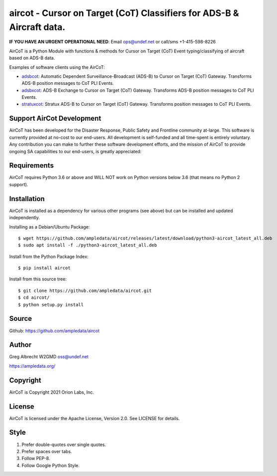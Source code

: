 aircot - Cursor on Target (CoT) Classifiers for ADS-B & Aircraft data.
**********************************************************************
**IF YOU HAVE AN URGENT OPERATIONAL NEED**: Email ops@undef.net or call/sms +1-415-598-8226

AirCoT is a Python Module with functions & methods for Cursor on Target (CoT) Event typing/classifying of aircraft
based on ADS-B data.

Examples of software clients using the AirCoT:

* `adsbcot <https://github.com/ampledata/adsbcot>`_: Automatic Dependent Surveillance-Broadcast (ADS-B) to Cursor on Target (CoT) Gateway. Transforms ADS-B position messages to CoT PLI Events.
* `adsbxcot <https://github.com/ampledata/adsbxcot>`_: ADS-B Exchange to Cursor on Target (CoT) Gateway. Transforms ADS-B position messages to CoT PLI Events.
* `stratuxcot <https://github.com/ampledata/stratuxcot>`_: Stratux ADS-B to Cursor on Target (CoT) Gateway. Transforms position messages to CoT PLI Events.

Support AirCot Development
==========================

AirCoT has been developed for the Disaster Response, Public Safety and Frontline community at-large. This software is
currently provided at no-cost to our end-users. All development is self-funded and all time-spent is entirely
voluntary. Any contribution you can make to further these software development efforts, and the mission of AirCoT to
provide ongoing SA capabilities to our end-users, is greatly appreciated:

.. image:: https://www.buymeacoffee.com/assets/img/custom_images/orange_img.png
    :target: https://www.buymeacoffee.com/ampledata
    :alt: Support AirCot development: Buy me a coffee!


Requirements
============

AirCoT requires Python 3.6 or above and WILL NOT work on Python versions below 3.6 (that means no Python 2 support).

Installation
============

AirCoT is installed as a dependency for various other programs (see above) but can be installed and updated
independently.

Installing as a Debian/Ubuntu Package::

    $ wget https://github.com/ampledata/aircot/releases/latest/download/python3-aircot_latest_all.deb
    $ sudo apt install -f ./python3-aircot_latest_all.deb

Install from the Python Package Index::

    $ pip install aircot


Install from this source tree::

    $ git clone https://github.com/ampledata/aircot.git
    $ cd aircot/
    $ python setup.py install


Source
======
Github: https://github.com/ampledata/aircot

Author
======
Greg Albrecht W2GMD oss@undef.net

https://ampledata.org/

Copyright
=========
AirCoT is Copyright 2021 Orion Labs, Inc.

License
=======
AirCoT is licensed under the Apache License, Version 2.0. See LICENSE for details.

Style
=====
1. Prefer double-quotes over single quotes.
2. Prefer spaces over tabs.
3. Follow PEP-8.
4. Follow Google Python Style.

